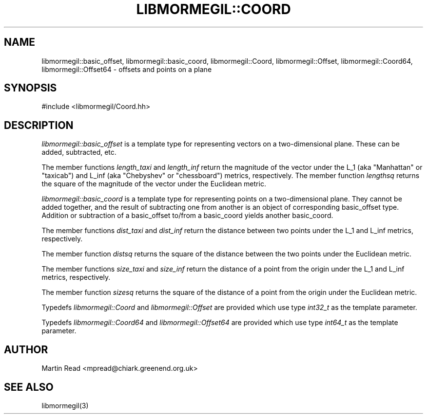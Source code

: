 .TH "LIBMORMEGIL::COORD" 3 "October 10, 2010" "libmormegil Version 1.0" "libmormegil User Manual"
.SH NAME
libmormegil::basic_offset, libmormegil::basic_coord, libmormegil::Coord, libmormegil::Offset, libmormegil::Coord64, libmormegil::Offset64 \- offsets and points on a plane
.SH SYNOPSIS
#include <libmormegil/Coord.hh>

.SH DESCRIPTION
.I libmormegil::basic_offset
is a template type for representing vectors on a two-dimensional plane. These
can be added, subtracted, etc.

The member functions \fIlength_taxi\fP and \fIlength_inf\fP return the
magnitude of the vector under the L_1 (aka "Manhattan" or "taxicab") and L_inf
(aka "Chebyshev" or "chessboard") metrics, respectively.  The member
function \fIlengthsq\fP returns the square of the magnitude of the vector
under the Euclidean metric.

.I libmormegil::basic_coord
is a template type for representing points on a two-dimensional plane. They
cannot be added together, and the result of subtracting one from another is
an object of corresponding basic_offset type. Addition or subtraction of a
basic_offset to/from a basic_coord yields another basic_coord. 

The member functions \fIdist_taxi\fP and \fIdist_inf\fP return the distance
between two points under the L_1 and L_inf metrics, respectively.

The member function \fIdistsq\fP returns the square of the distance between
the two points under the Euclidean metric.

The member functions \fIsize_taxi\fP and \fIsize_inf\fP return the distance
of a point from the origin under the L_1 and L_inf metrics, respectively.

The member function \fIsizesq\fP returns the square of the distance of a
point from the origin under the Euclidean metric.

Typedefs \fIlibmormegil::Coord\fR and \fIlibmormegil::Offset\fR are provided
which use type \fIint32_t\fR as the template parameter.

Typedefs \fIlibmormegil::Coord64\fR and \fIlibmormegil::Offset64\fR are provided
which use type \fIint64_t\fR as the template parameter.

.SH AUTHOR
Martin Read <mpread@chiark.greenend.org.uk>

.SH SEE ALSO

libmormegil(3)
